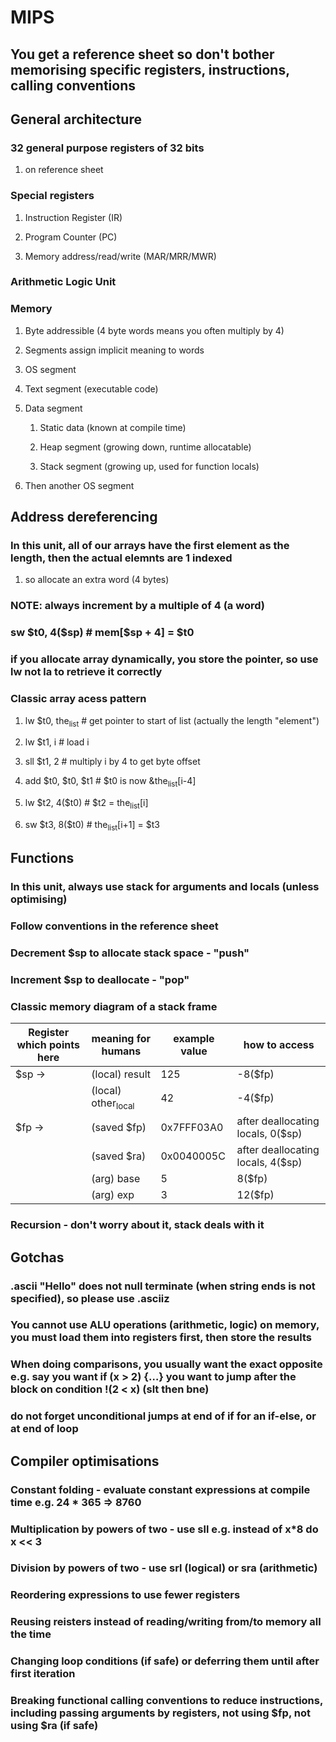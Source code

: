 * MIPS
** You get a reference sheet so don't bother memorising specific registers, instructions, calling conventions
** General architecture
*** 32 general purpose registers of 32 bits
**** on reference sheet
*** Special registers
**** Instruction Register (IR)
**** Program Counter (PC)
**** Memory address/read/write (MAR/MRR/MWR)
*** Arithmetic Logic Unit
*** Memory
**** Byte addressible (4 byte words means you often multiply by 4)
**** Segments assign implicit meaning to words
**** OS segment
**** Text segment (executable code)
**** Data segment
***** Static data (known at compile time)
***** Heap segment (growing down, runtime allocatable)
***** Stack segment (growing up, used for function locals)
**** Then another OS segment
** Address dereferencing
*** In this unit, all of our arrays have the first element as the length, then the actual elemnts are 1 indexed
**** so allocate an extra word (4 bytes)
*** NOTE: always increment by a multiple of 4 (a word)
*** sw $t0, 4($sp) # mem[$sp + 4] = $t0
*** if you allocate array dynamically, you store the pointer, so use lw not la to retrieve it correctly
*** Classic array acess pattern
**** lw  $t0, the_list  # get pointer to start of list (actually the length "element")
**** lw  $t1, i         # load i
**** sll $t1, 2         # multiply i by 4 to get byte offset
**** add $t0, $t0, $t1  # $t0 is now &the_list[i-4]
**** lw  $t2, 4($t0)    # $t2 = the_list[i]
**** sw  $t3, 8($t0)    # the_list[i+1] = $t3
** Functions
*** In this unit, always use stack for arguments and locals (unless optimising)
*** Follow conventions in the reference sheet
*** Decrement $sp to allocate stack space - "push"
*** Increment $sp to deallocate - "pop"
*** Classic memory diagram of a stack frame
| Register which points here | meaning for humans  | example value | how to access                     |
|----------------------------+---------------------+---------------+-----------------------------------|
| $sp ->                     | (local) result      |           125 | -8($fp)                           |
|                            | (local) other_local |            42 | -4($fp)                           |
| $fp ->                     | (saved $fp)         |    0x7FFF03A0 | after deallocating locals, 0($sp) |
|                            | (saved $ra)         |    0x0040005C | after deallocating locals, 4($sp) |
|                            | (arg) base          |             5 | 8($fp)                            |
|                            | (arg) exp           |             3 | 12($fp)                           |
*** Recursion - don't worry about it, stack deals with it
** Gotchas
*** .ascii "Hello" does not null terminate (when string ends is not specified), so please use .asciiz
*** You cannot use ALU operations (arithmetic, logic) on memory, you must load them into registers first, then store the results
*** When doing comparisons, you usually want the exact opposite e.g. say you want if (x > 2) {...} you want to jump after the block on condition !(2 < x) (slt then bne)
*** do not forget unconditional jumps at end of if for an if-else, or at end of loop
** Compiler optimisations
*** Constant folding - evaluate constant expressions at compile time e.g. 24 * 365 => 8760
*** Multiplication by powers of two - use sll e.g. instead of x*8 do x << 3
*** Division by powers of two - use srl (logical) or sra (arithmetic)
*** Reordering expressions to use fewer registers
*** Reusing reisters instead of reading/writing from/to memory all the time
*** Changing loop conditions (if safe) or deferring them until after first iteration
*** Breaking functional calling conventions to reduce instructions, including passing arguments by registers, not using $fp, not using $ra (if safe)
